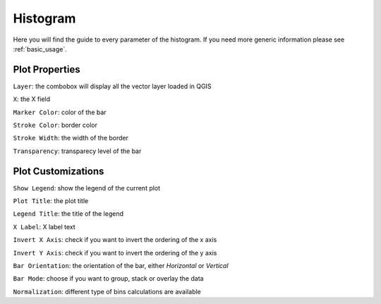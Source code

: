 .. _histogram:

Histogram
=========
Here you will find the guide to every parameter of the histogram. If you
need more generic information please see :ref:`basic_usage`.

.. image:: /img/histogram/histogram.png
  :scale: 50%

Plot Properties
---------------
``Layer``: the combobox will display all the vector layer loaded in QGIS

``X``: the X field

``Marker Color``: color of the bar

``Stroke Color``: border color

``Stroke Width``: the width of the border

``Transparency``: transparecy level of the bar

Plot Customizations
-------------------
``Show Legend``: show the legend of the current plot

``Plot Title``: the plot title

``Legend Title``: the title of the legend

``X Label``: X label text

``Invert X Axis``: check if you want to invert the ordering of the x axis

``Invert Y Axis``: check if you want to invert the ordering of the y axis

``Bar Orientation``: the orientation of the bar, either *Horizontal* or *Vertical*

``Bar Mode``: choose if you want to group, stack or overlay the data

``Normalization``: different type of bins calculations are available
